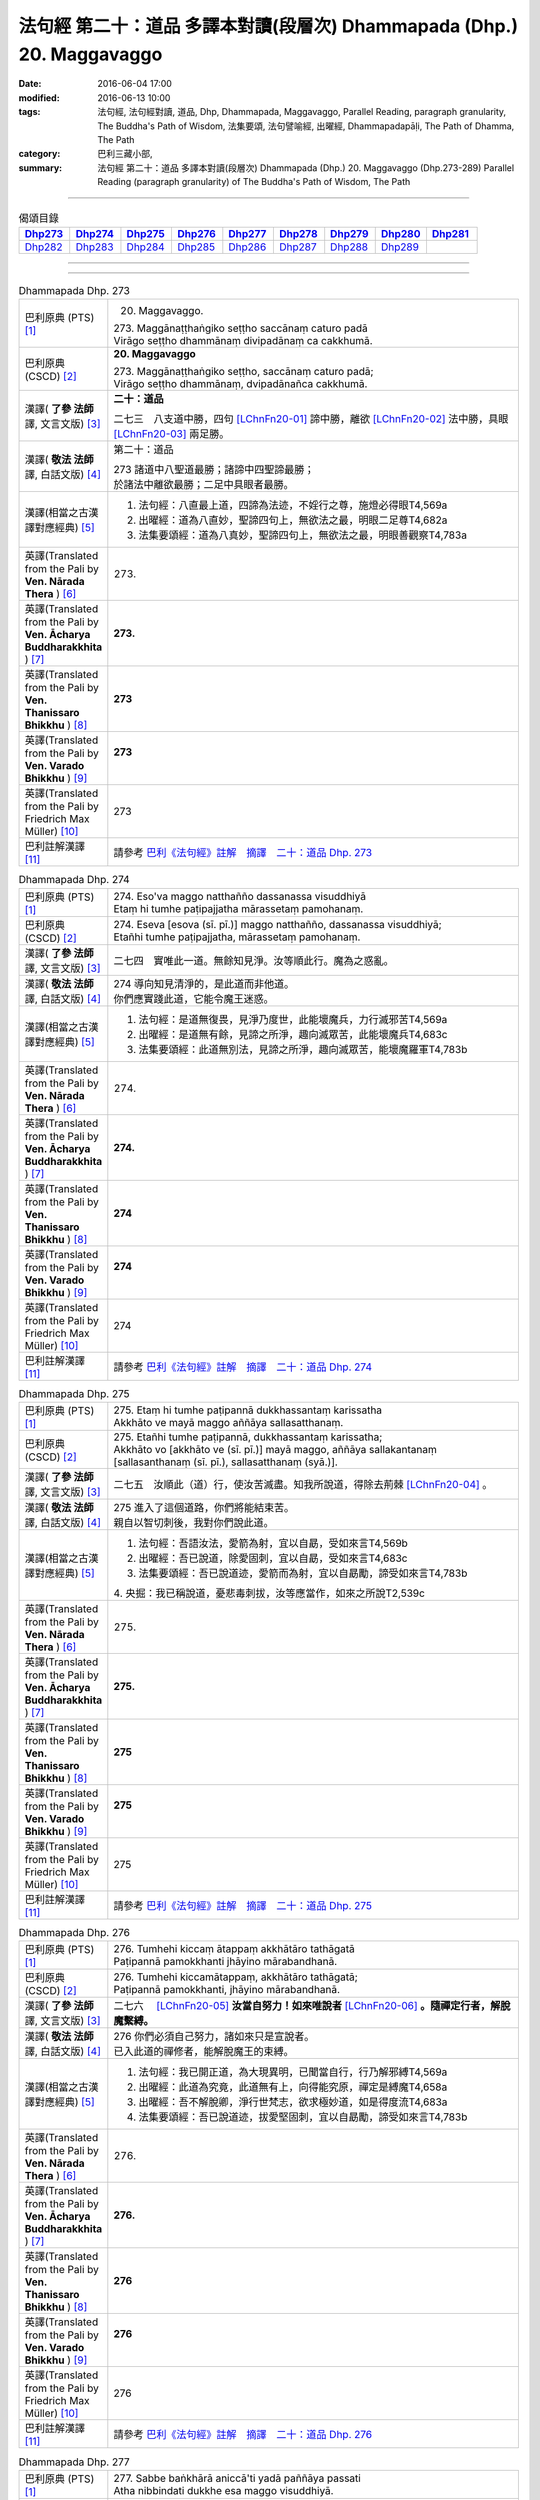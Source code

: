 =======================================================================
法句經 第二十：道品 多譯本對讀(段層次) Dhammapada (Dhp.) 20. Maggavaggo
=======================================================================

:date: 2016-06-04 17:00
:modified: 2016-06-13 10:00
:tags: 法句經, 法句經對讀, 道品, Dhp, Dhammapada, Maggavaggo, 
       Parallel Reading, paragraph granularity, The Buddha's Path of Wisdom,
       法集要頌, 法句譬喻經, 出曜經, Dhammapadapāḷi, The Path of Dhamma, The Path
:category: 巴利三藏小部, 
:summary: 法句經 第二十：道品 多譯本對讀(段層次) Dhammapada (Dhp.) 20. Maggavaggo 
          (Dhp.273-289)
          Parallel Reading (paragraph granularity) of The Buddha's Path of Wisdom, The Path

--------------

.. list-table:: 偈頌目錄
   :widths: 2 2 2 2 2 2 2 2 2
   :header-rows: 1

   * - Dhp273_
     - Dhp274_
     - Dhp275_
     - Dhp276_
     - Dhp277_
     - Dhp278_
     - Dhp279_
     - Dhp280_
     - Dhp281_

   * - Dhp282_
     - Dhp283_
     - Dhp284_
     - Dhp285_
     - Dhp286_
     - Dhp287_
     - Dhp288_
     - Dhp289_
     - 
     
--------------

.. raw:: html 

  本對讀包含下列數個版本，請自行勾選欲對讀之版本
  （感恩 <strong><a href="https://siongui.github.io/zh/pages/siong-ui-te.html">Siong-Ui Te 師兄</a></strong>
  提供程式支援）：
  
  <div id="option-contrast-reading"></div>

--------------

.. _Dhp273:

.. list-table:: Dhammapada Dhp. 273
   :widths: 15 75
   :header-rows: 0
   :class: contrast-reading-table

   * - 巴利原典 (PTS) [1]_
     - 20. Maggavaggo. 
 
       | 273. Maggānaṭṭhaṅgiko seṭṭho saccānaṃ caturo padā
       | Virāgo seṭṭho dhammānaṃ divipadānaṃ ca cakkhumā.

   * - 巴利原典 (CSCD) [2]_
     - **20. Maggavaggo**

       | 273. Maggānaṭṭhaṅgiko  seṭṭho, saccānaṃ caturo padā;
       | Virāgo seṭṭho dhammānaṃ, dvipadānañca cakkhumā.

   * - 漢譯( **了參 法師** 譯, 文言文版) [3]_
     - **二十：道品**

       二七三　八支道中勝，四句 [LChnFn20-01]_ 諦中勝，離欲 [LChnFn20-02]_ 法中勝，具眼 [LChnFn20-03]_ 兩足勝。

   * - 漢譯( **敬法 法師** 譯, 白話文版) [4]_
     - 第二十：道品

       | 273 諸道中八聖道最勝；諸諦中四聖諦最勝；
       | 於諸法中離欲最勝；二足中具眼者最勝。

   * - 漢譯(相當之古漢譯對應經典) [5]_
     - 1. 法句經：八直最上道，四諦為法迹，不婬行之尊，施燈必得眼T4,569a
       2. 出曜經：道為八直妙，聖諦四句上，無欲法之最，明眼二足尊T4,682a
       3. 法集要頌經：道為八真妙，聖諦四句上，無欲法之最，明眼善觀察T4,783a

   * - 英譯(Translated from the Pali by **Ven. Nārada Thera** ) [6]_
     - 273. 

   * - 英譯(Translated from the Pali by **Ven. Ācharya Buddharakkhita** ) [7]_
     - **273.** 

   * - 英譯(Translated from the Pali by **Ven. Thanissaro Bhikkhu** ) [8]_
     - | **273** 

   * - 英譯(Translated from the Pali by **Ven. Varado Bhikkhu** ) [9]_
     - | **273** 
       | 
     
   * - 英譯(Translated from the Pali by Friedrich Max Müller) [10]_
     - 273 

   * - 巴利註解漢譯 [11]_
     - 請參考 `巴利《法句經》註解　摘譯　二十：道品 Dhp. 273 <{filename}../dhA/dhA-chap20%zh.rst#Dhp273>`__

.. _Dhp274:

.. list-table:: Dhammapada Dhp. 274
   :widths: 15 75
   :header-rows: 0
   :class: contrast-reading-table

   * - 巴利原典 (PTS) [1]_
     - | 274. Eso'va maggo natthañño dassanassa visuddhiyā
       | Etaṃ hi tumhe paṭipajjatha mārassetaṃ pamohanaṃ.

   * - 巴利原典 (CSCD) [2]_
     - | 274. Eseva [esova (sī. pī.)] maggo natthañño, dassanassa visuddhiyā;
       | Etañhi tumhe paṭipajjatha, mārassetaṃ pamohanaṃ.

   * - 漢譯( **了參 法師** 譯, 文言文版) [3]_
     - 二七四　實唯此一道。無餘知見淨。汝等順此行。魔為之惑亂。

   * - 漢譯( **敬法 法師** 譯, 白話文版) [4]_
     - | 274 導向知見清淨的，是此道而非他道。
       | 你們應實踐此道，它能令魔王迷惑。

   * - 漢譯(相當之古漢譯對應經典) [5]_
     - 1. 法句經：是道無復畏，見淨乃度世，此能壞魔兵，力行滅邪苦T4,569a
       2. 出曜經：是道無有餘，見諦之所淨，趣向滅眾苦，此能壞魔兵T4,683c
       3. 法集要頌經：此道無別法，見諦之所淨，趣向滅眾苦，能壞魔羅軍T4,783b

   * - 英譯(Translated from the Pali by **Ven. Nārada Thera** ) [6]_
     - 274. 

   * - 英譯(Translated from the Pali by **Ven. Ācharya Buddharakkhita** ) [7]_
     - **274.** 

   * - 英譯(Translated from the Pali by **Ven. Thanissaro Bhikkhu** ) [8]_
     - | **274** 

   * - 英譯(Translated from the Pali by **Ven. Varado Bhikkhu** ) [9]_
     - | **274** 
       | 
     
   * - 英譯(Translated from the Pali by Friedrich Max Müller) [10]_
     - 274 

   * - 巴利註解漢譯 [11]_
     - 請參考 `巴利《法句經》註解　摘譯　二十：道品 Dhp. 274 <{filename}../dhA/dhA-chap20%zh.rst#Dhp274>`__

.. _Dhp275:

.. list-table:: Dhammapada Dhp. 275
   :widths: 15 75
   :header-rows: 0
   :class: contrast-reading-table

   * - 巴利原典 (PTS) [1]_
     - | 275. Etaṃ hi tumhe paṭipannā dukkhassantaṃ karissatha
       | Akkhāto ve mayā maggo aññāya sallasatthanaṃ.

   * - 巴利原典 (CSCD) [2]_
     - | 275. Etañhi tumhe paṭipannā, dukkhassantaṃ karissatha;
       | Akkhāto vo [akkhāto ve (sī. pī.)] mayā maggo, aññāya sallakantanaṃ [sallasanthanaṃ (sī. pī.), sallasatthanaṃ (syā.)].

   * - 漢譯( **了參 法師** 譯, 文言文版) [3]_
     - 二七五　汝順此（道）行，使汝苦滅盡。知我所說道，得除去荊棘 [LChnFn20-04]_ 。

   * - 漢譯( **敬法 法師** 譯, 白話文版) [4]_
     - | 275 進入了這個道路，你們將能結束苦。
       | 親自以智切刺後，我對你們說此道。

   * - 漢譯(相當之古漢譯對應經典) [5]_
     - 1. 法句經：吾語汝法，愛箭為射，宜以自勗，受如來言T4,569b
       2. 出曜經：吾已說道，除愛固刺，宜以自勗，受如來言T4,683c
       3. 法集要頌經：吾已說道迹，愛箭而為射，宜以自勗勵，諦受如來言T4,783b

       | 4. 央掘：我已稱說道，憂悲毒刺拔，汝等應當作，如來之所說T2,539c

   * - 英譯(Translated from the Pali by **Ven. Nārada Thera** ) [6]_
     - 275. 

   * - 英譯(Translated from the Pali by **Ven. Ācharya Buddharakkhita** ) [7]_
     - **275.** 

   * - 英譯(Translated from the Pali by **Ven. Thanissaro Bhikkhu** ) [8]_
     - | **275** 

   * - 英譯(Translated from the Pali by **Ven. Varado Bhikkhu** ) [9]_
     - | **275** 
       | 
     
   * - 英譯(Translated from the Pali by Friedrich Max Müller) [10]_
     - 275 

   * - 巴利註解漢譯 [11]_
     - 請參考 `巴利《法句經》註解　摘譯　二十：道品 Dhp. 275 <{filename}../dhA/dhA-chap20%zh.rst#Dhp275>`__

.. _Dhp276:

.. list-table:: Dhammapada Dhp. 276
   :widths: 15 75
   :header-rows: 0
   :class: contrast-reading-table

   * - 巴利原典 (PTS) [1]_
     - | 276. Tumhehi kiccaṃ ātappaṃ akkhātāro tathāgatā
       | Paṭipannā pamokkhanti jhāyino mārabandhanā.

   * - 巴利原典 (CSCD) [2]_
     - | 276. Tumhehi kiccamātappaṃ, akkhātāro tathāgatā;
       | Paṭipannā pamokkhanti, jhāyino mārabandhanā.

   * - 漢譯( **了參 法師** 譯, 文言文版) [3]_
     - 二七六　 [LChnFn20-05]_ **汝當自努力！如來唯說者** [LChnFn20-06]_ **。隨禪定行者，解脫魔繫縛。**

   * - 漢譯( **敬法 法師** 譯, 白話文版) [4]_
     - | 276 你們必須自己努力，諸如來只是宣說者。
       | 已入此道的禪修者，能解脫魔王的束縛。

   * - 漢譯(相當之古漢譯對應經典) [5]_
     - 1. 法句經：我已開正道，為大現異明，已聞當自行，行乃解邪縛T4,569a
       2. 出曜經：此道為究竟，此道無有上，向得能究原，禪定是縛魔T4,658a
       3. 出曜經：吾不解脫卿，淨行世梵志，欲求極妙道，如是得度流T4,683a
       4. 法集要頌經：吾已說道迹，拔愛堅固刺，宜以自勗勵，諦受如來言T4,783b

   * - 英譯(Translated from the Pali by **Ven. Nārada Thera** ) [6]_
     - 276. 

   * - 英譯(Translated from the Pali by **Ven. Ācharya Buddharakkhita** ) [7]_
     - **276.** 

   * - 英譯(Translated from the Pali by **Ven. Thanissaro Bhikkhu** ) [8]_
     - | **276** 

   * - 英譯(Translated from the Pali by **Ven. Varado Bhikkhu** ) [9]_
     - | **276** 
       | 
     
   * - 英譯(Translated from the Pali by Friedrich Max Müller) [10]_
     - 276 

   * - 巴利註解漢譯 [11]_
     - 請參考 `巴利《法句經》註解　摘譯　二十：道品 Dhp. 276 <{filename}../dhA/dhA-chap20%zh.rst#Dhp276>`__

.. _Dhp277:

.. list-table:: Dhammapada Dhp. 277
   :widths: 15 75
   :header-rows: 0
   :class: contrast-reading-table

   * - 巴利原典 (PTS) [1]_
     - | 277. Sabbe baṅkhārā aniccā'ti yadā paññāya passati
       | Atha nibbindati dukkhe esa maggo visuddhiyā.

   * - 巴利原典 (CSCD) [2]_
     - | 277. ‘‘Sabbe  saṅkhārā aniccā’’ti, yadā paññāya passati;
       | Atha  nibbindati dukkhe, esa maggo visuddhiyā.

   * - 漢譯( **了參 法師** 譯, 文言文版) [3]_
     - 二七七  『一切行 [LChnFn20-07]_ 無常』，以慧觀照時，得厭離於苦，此乃清淨道。

   * - 漢譯( **敬法 法師** 譯, 白話文版) [4]_
     - | 277 諸行是無常，以慧 [CFFn20-01]_ 照見時，
       | 就會厭離苦。這是清淨道。

   * - 漢譯(相當之古漢譯對應經典) [5]_
     - 1. 法句經：生死非常苦，能觀見為慧，欲離一切苦，行道一切除T4,569a
       2. 出曜經：一切行無常，如慧所觀見，若能覺此苦，行道淨其迹T4,682b
       3. 法集要頌經：一切行無常，如慧所觀察，若能覺此苦，行道淨其迹T4,783a

   * - 英譯(Translated from the Pali by **Ven. Nārada Thera** ) [6]_
     - 277. 

   * - 英譯(Translated from the Pali by **Ven. Ācharya Buddharakkhita** ) [7]_
     - **277.** 

   * - 英譯(Translated from the Pali by **Ven. Thanissaro Bhikkhu** ) [8]_
     - | **277** 

   * - 英譯(Translated from the Pali by **Ven. Varado Bhikkhu** ) [9]_
     - | **277** 
       | 
     
   * - 英譯(Translated from the Pali by Friedrich Max Müller) [10]_
     - 277 

   * - 巴利註解漢譯 [11]_
     - 請參考 `巴利《法句經》註解　摘譯　二十：道品 Dhp. 277 <{filename}../dhA/dhA-chap20%zh.rst#Dhp277>`__

.. _Dhp278:

.. list-table:: Dhammapada Dhp. 278
   :widths: 15 75
   :header-rows: 0
   :class: contrast-reading-table

   * - 巴利原典 (PTS) [1]_
     - | 278. Sabbe baṅkhārā dukkhā'ti yadā paññāya passati
       | Atha nibbindati dukkhe esa maggo visuddhiyā.

   * - 巴利原典 (CSCD) [2]_
     - | 278. ‘‘Sabbe saṅkhārā dukkhā’’ti, yadā paññāya passati;
       | Atha nibbindati dukkhe, esa maggo visuddhiyā.

   * - 漢譯( **了參 法師** 譯, 文言文版) [3]_
     - 二七八　『一切行是苦』，以慧觀照時，得厭離於苦，此乃清淨道。

   * - 漢譯( **敬法 法師** 譯, 白話文版) [4]_
     - | 278 諸行皆是苦，以慧照見時，
       | 就會厭離苦。這是清淨道。

   * - 漢譯(相當之古漢譯對應經典) [5]_
     - 1. 法句經：知眾行苦，是為慧見，罷厭世苦，從是道除T4,569b
       2. 出曜經：一切眾行苦，如慧之所見，若能覺此苦，行道淨其迹T4,682b
       3. 法集要頌經：一切諸行苦，如慧之所見，若能覺此苦，行道淨其迹T4,783a

   * - 英譯(Translated from the Pali by **Ven. Nārada Thera** ) [6]_
     - 278. 

   * - 英譯(Translated from the Pali by **Ven. Ācharya Buddharakkhita** ) [7]_
     - **278.** 

   * - 英譯(Translated from the Pali by **Ven. Thanissaro Bhikkhu** ) [8]_
     - | **278** 

   * - 英譯(Translated from the Pali by **Ven. Varado Bhikkhu** ) [9]_
     - | **278** 
       | 
     
   * - 英譯(Translated from the Pali by Friedrich Max Müller) [10]_
     - 278 

   * - 巴利註解漢譯 [11]_
     - 請參考 `巴利《法句經》註解　摘譯　二十：道品 Dhp. 278 <{filename}../dhA/dhA-chap20%zh.rst#Dhp278>`__

.. _Dhp279:

.. list-table:: Dhammapada Dhp. 279
   :widths: 15 75
   :header-rows: 0
   :class: contrast-reading-table

   * - 巴利原典 (PTS) [1]_
     - | 279. Sabbe dhammā anattā'ti yadā paññāya passati
       | Atha nibbindati dukkhe esa maggo visuddhiyā.

   * - 巴利原典 (CSCD) [2]_
     - | 279. ‘‘Sabbe dhammā anattā’’ti, yadā paññāya passati;
       | Atha nibbindati dukkhe, esa maggo visuddhiyā.

   * - 漢譯( **了參 法師** 譯, 文言文版) [3]_
     - 二七九　『一切法無我』，以慧觀照時，得厭離於苦，此乃清淨道。

   * - 漢譯( **敬法 法師** 譯, 白話文版) [4]_
     - | 279 諸法皆無我，以慧照見時，
       | 就會厭離苦。這是清淨道。

   * - 漢譯(相當之古漢譯對應經典) [5]_
     - 1. 法句經：眾行非身，是為慧見，罷厭世苦，從是道除T4,569b
       2. 出曜經：一切行無我，如慧之所見，若能覺此苦，行道淨其迹T4,682b
       3. 法集要頌經：一切法無我，如慧之所見，若能覺此苦，行道淨其迹T4,783b

       | 4. 大婆沙：若時以慧觀，一切法非我，爾時能厭苦，是道得清淨T27,44c
       | 5. 舊婆沙：若能以智觀，一切行無我，能生厭苦心，是道得清淨T28,33b

   * - 英譯(Translated from the Pali by **Ven. Nārada Thera** ) [6]_
     - 279. 

   * - 英譯(Translated from the Pali by **Ven. Ācharya Buddharakkhita** ) [7]_
     - **279.** 

   * - 英譯(Translated from the Pali by **Ven. Thanissaro Bhikkhu** ) [8]_
     - | **279** 

   * - 英譯(Translated from the Pali by **Ven. Varado Bhikkhu** ) [9]_
     - | **279** 
       | 
     
   * - 英譯(Translated from the Pali by Friedrich Max Müller) [10]_
     - 279 

   * - 巴利註解漢譯 [11]_
     - 請參考 `巴利《法句經》註解　摘譯　二十：道品 Dhp. 279 <{filename}../dhA/dhA-chap20%zh.rst#Dhp279>`__

.. _Dhp280:

.. list-table:: Dhammapada Dhp. 280
   :widths: 15 75
   :header-rows: 0
   :class: contrast-reading-table

   * - 巴利原典 (PTS) [1]_
     - | 280. Uṭṭhānakālamhi anuṭṭhahāno
       | Yuvā balī ālasiyaṃ upeto
       | Saṃsannasaṅkappamano kusīto
       | Paññāya maggaṃ alaso na vindati.

   * - 巴利原典 (CSCD) [2]_
     - | 280. Uṭṭhānakālamhi anuṭṭhahāno, yuvā balī ālasiyaṃ upeto;
       | Saṃsannasaṅkappamano [asampannasaṅkappamano (ka.)] kusīto, paññāya maggaṃ alaso na vindati.

   * - 漢譯( **了參 法師** 譯, 文言文版) [3]_
     - 二八０　當努力時不努力，年雖少壯陷怠惰，意志消沈又懶弱，怠者不以智得道。

   * - 漢譯( **敬法 法師** 譯, 白話文版) [4]_
     - | 280 懶人當勤時不努力，雖年輕力壯卻怠惰，
       | 意志薄弱及心散亂，無法以慧體證道智。

   * - 漢譯(相當之古漢譯對應經典) [5]_
     - 1. 法句經：起時當即起，莫如愚覆淵，與墮與瞻聚，計罷不進道T4,569a
       2. 出曜經：應起而不起，恃力不精懃，自陷人形卑，懈怠不解慧T4,761b
       3. 法集要頌經：應修而不修，恃力不精勤，自陷人形卑，懈怠不解慧T4,795c

   * - 英譯(Translated from the Pali by **Ven. Nārada Thera** ) [6]_
     - 280. 

   * - 英譯(Translated from the Pali by **Ven. Ācharya Buddharakkhita** ) [7]_
     - **280.** 

   * - 英譯(Translated from the Pali by **Ven. Thanissaro Bhikkhu** ) [8]_
     - | **280** 

   * - 英譯(Translated from the Pali by **Ven. Varado Bhikkhu** ) [9]_
     - | **280** 
       | 
     
   * - 英譯(Translated from the Pali by Friedrich Max Müller) [10]_
     - 280 

   * - 巴利註解漢譯 [11]_
     - 請參考 `巴利《法句經》註解　摘譯　二十：道品 Dhp. 280 <{filename}../dhA/dhA-chap20%zh.rst#Dhp280>`__

.. _Dhp281:

.. list-table:: Dhammapada Dhp. 281
   :widths: 15 75
   :header-rows: 0
   :class: contrast-reading-table

   * - 巴利原典 (PTS) [1]_
     - | 281. Vācānurakkhī manasā susaṃvuto
       | Kāyena ca akusalaṃ na kayirā
       | Ete tayo kammapathe visodhaye
       | Ārādhaye maggaṃ isippaveditaṃ.

   * - 巴利原典 (CSCD) [2]_
     - | 281. Vācānurakkhī  manasā susaṃvuto, kāyena ca nākusalaṃ kayirā [akusalaṃ na kayirā (sī. syā. kaṃ. pī.)];
       | Ete tayo kammapathe visodhaye, ārādhaye maggamisippaveditaṃ.

   * - 漢譯( **了參 法師** 譯, 文言文版) [3]_
     - 二八一　慎語而制意，不以身作惡。淨此三業道，得聖所示道。

   * - 漢譯( **敬法 法師** 譯, 白話文版) [4]_
     - | 281 守護言語抑制心，亦不以身造不善；
       | 應清淨此三業道，贏獲賢者開顯道。

   * - 漢譯(相當之古漢譯對應經典) [5]_
     - 1. 法句經：慎言守意念，身不善不行，如是三行除，佛說是得道T4,569b
       2. 出曜經：護口意清淨，身終不為惡，能淨此三者，便逮神仙道T4,662c
       3. 法集要頌經：護口意清淨，身終不為惡，能淨此三業，是道大仙說T4,781a

       | 4. 增一：護口意清淨，身不為惡行，淨此三行跡，至仙無為處T2,604c
       | 5. 五分戒：比丘守口意，身不犯眾惡，是三業道淨，得聖所得道T22,200a,206b
       | 6. 五分尼戒：比丘守口意，身不犯眾惡，是三業道淨，得聖所得道T22,214a
       | 7. 僧衹戒：比丘守口意，身不犯諸惡，是三業道淨，得聖所得道T22,555c
       | 8. 僧衹尼戒：比丘守口意，身不犯眾惡，是三業道淨，得聖所得道T22,565a
       | 9. 四分戒：善護於口言，自淨其志意，身莫作諸惡，此三業道淨，能得如是行，是大仙人道T22,1022c,1030b
       | 10. 四分尼戒：善護於口言，自淨其志意，身莫作諸惡，此三業道淨，能得如是行，是大仙人道T22,1040c
       | 11. 十誦戒：比丘守口意，身不犯眾惡，是三業道淨，得聖所得道T23,478c
       | 12. 十誦尼戒：比丘守口意，身不犯眾惡，是三業道淨，得聖所得道T23,488b
       | 13. 有部律：善護於口言，亦善護於意，身莫作諸惡，常淨三種業，是則能隨順，大仙所行道T23,628a,904c
       | 14. 有部尼律：善護於口言，亦善護於意，身不作諸惡，常淨三種業，是則能隨順，大仙所行道T23,1020a
       | 15. 有部戒：善護於口言，亦善護於意，身不作諸惡，常淨三種業，是則能隨順，大仙所行道T24,507c
       | 16. 有部尼戒：善護於口言，亦善護於意，身不作諸惡，常淨三種業，是則能隨順，大仙所行道T24,517b
       | 17. 有部律攝：善護於口言，亦善護於意，身不作諸惡，常淨三種業，是則能隨順，大仙所行道T24,616b
       | 18. 解脫戒：善護於口業，自淨其心意，身莫作眾惡，此三業清淨T24,659c

   * - 英譯(Translated from the Pali by **Ven. Nārada Thera** ) [6]_
     - 281. 

   * - 英譯(Translated from the Pali by **Ven. Ācharya Buddharakkhita** ) [7]_
     - **281.** 

   * - 英譯(Translated from the Pali by **Ven. Thanissaro Bhikkhu** ) [8]_
     - | **281** 

   * - 英譯(Translated from the Pali by **Ven. Varado Bhikkhu** ) [9]_
     - | **281** 
       | 
     
   * - 英譯(Translated from the Pali by Friedrich Max Müller) [10]_
     - 281 

   * - 巴利註解漢譯 [11]_
     - 請參考 `巴利《法句經》註解　摘譯　二十：道品 Dhp. 281 <{filename}../dhA/dhA-chap20%zh.rst#Dhp281>`__

.. _Dhp282:

.. list-table:: Dhammapada Dhp. 282
   :widths: 15 75
   :header-rows: 0
   :class: contrast-reading-table

   * - 巴利原典 (PTS) [1]_
     - | 282. Yogā ve jāti bhūri ayogā bhūrisaṅkhayo
       | Etaṃ dvedhā pathaṃ ñatvā bhavāya vibhavāya ca
       | Tathattānaṃ niveseyya yathā bhūri pavaḍḍhati.

   * - 巴利原典 (CSCD) [2]_
     - | 282. Yogā ve jāyatī [jāyate (katthaci)] bhūri, ayogā bhūrisaṅkhayo;
       | Etaṃ dvedhāpathaṃ ñatvā, bhavāya vibhavāya ca;
       | Tathāttānaṃ niveseyya, yathā bhūri pavaḍḍhati.

   * - 漢譯( **了參 法師** 譯, 文言文版) [3]_
     - 二八二　由瑜伽 [LChnFn20-08]_ 生智，無瑜伽慧滅。了知此二道，及其得與失，當自努力行，增長於智慧。

   * - 漢譯( **敬法 法師** 譯, 白話文版) [4]_
     - | 282 智慧生於禪修中，無禪修智慧退失；
       | 知曉了這兩種道：導向提昇與退失，
       | 應當自己就實踐，以便智慧得增長。

   * - 漢譯(相當之古漢譯對應經典) [5]_
     - 1. 法句經：念應念則正，念不應則邪，慧而不起邪，思正道乃成T4,569b

   * - 英譯(Translated from the Pali by **Ven. Nārada Thera** ) [6]_
     - 282. 

   * - 英譯(Translated from the Pali by **Ven. Ācharya Buddharakkhita** ) [7]_
     - **282.** 

   * - 英譯(Translated from the Pali by **Ven. Thanissaro Bhikkhu** ) [8]_
     - | **282** 

   * - 英譯(Translated from the Pali by **Ven. Varado Bhikkhu** ) [9]_
     - | **282** 
       | 
     
   * - 英譯(Translated from the Pali by Friedrich Max Müller) [10]_
     - 282 

   * - 巴利註解漢譯 [11]_
     - 請參考 `巴利《法句經》註解　摘譯　二十：道品 Dhp. 282 <{filename}../dhA/dhA-chap20%zh.rst#Dhp282>`__

.. _Dhp283:

.. list-table:: Dhammapada Dhp. 283
   :widths: 15 75
   :header-rows: 0
   :class: contrast-reading-table

   * - 巴利原典 (PTS) [1]_
     - | 283. Vanaṃ chindatha mā rukkhaṃ vanato jāyatī bhayaṃ
       | Chetvā vanañca vanathañca nibbanā hotha bhikkhavo.

   * - 巴利原典 (CSCD) [2]_
     - | 283. Vanaṃ  chindatha mā rukkhaṃ, vanato jāyate bhayaṃ;
       | Chetvā vanañca vanathañca, nibbanā hotha bhikkhavo.

   * - 漢譯( **了參 法師** 譯, 文言文版) [3]_
     - 二八三　應伐欲稠林，勿伐於樹木。從欲林生怖，當脫欲稠林。

   * - 漢譯( **敬法 法師** 譯, 白話文版) [4]_
     - | 283 砍掉欲林而非真樹；怖畏是從欲林生起。
       | 砍掉了欲林與欲叢，比丘們成為無欲林。

   * - 漢譯(相當之古漢譯對應經典) [5]_
     - 1. 法句經：斷樹無伐本，根在猶復生，除根乃無樹，比丘得泥洹T4,569b
       2. 法句經：伐樹忽休，樹生諸惡，斷樹盡株，比丘滅度T4,571b
       3. 出曜經：斷林勿斷樹，林中多生懼，斷林滅林名，無林謂比丘T4,708c
       4. 法集要頌經：截林勿截樹，因林生怖畏，截林而滅已，苾芻得圓寂T4,783b

   * - 英譯(Translated from the Pali by **Ven. Nārada Thera** ) [6]_
     - 283. 

   * - 英譯(Translated from the Pali by **Ven. Ācharya Buddharakkhita** ) [7]_
     - **283.** 

   * - 英譯(Translated from the Pali by **Ven. Thanissaro Bhikkhu** ) [8]_
     - | **283** 

   * - 英譯(Translated from the Pali by **Ven. Varado Bhikkhu** ) [9]_
     - | **283** 
       | 
     
   * - 英譯(Translated from the Pali by Friedrich Max Müller) [10]_
     - 283 

   * - 巴利註解漢譯 [11]_
     - 請參考 `巴利《法句經》註解　摘譯　二十：道品 Dhp. 283 <{filename}../dhA/dhA-chap20%zh.rst#Dhp283>`__

.. _Dhp284:

.. list-table:: Dhammapada Dhp. 284
   :widths: 15 75
   :header-rows: 0
   :class: contrast-reading-table

   * - 巴利原典 (PTS) [1]_
     - | 284. Yāvaṃ vanatho na chijjati anumatto'pi narassa nārisu
       | Paṭibaddhamano'va tāva so vaccho khīrapako'va mātari.

   * - 巴利原典 (CSCD) [2]_
     - | 284. .
       | Yāva hi vanatho na chijjati, aṇumattopi narassa nārisu;
       | Paṭibaddhamanova [paṭibandhamanova (ka.)] tāva so, vaccho khīrapakova [khīrapānova (pī.)] mātari.

   * - 漢譯( **了參 法師** 譯, 文言文版) [3]_
     - 二八四　男女欲絲絲，未斷心猶繫；如飲乳犢子，不離於母牛。

   * - 漢譯( **敬法 法師** 譯, 白話文版) [4]_
     - | 284 只要男對女的情欲，還有些少沒有斷除，
       | 其心還是受到束縛，如飲奶小牛不離母。

   * - 漢譯(相當之古漢譯對應經典) [5]_
     - 1. 法句經：不能斷樹，親戚相戀，貪意自縛，如犢慕乳T4,569b
       2. 法句經：夫不伐樹，少多餘親，心繫於此，如犢求母T4,571b
       3. 出曜經：斷林勿斷樹，林中多生懼，未斷林頃，增人縛著。斷林勿斷樹，林中多生懼，心縛無解，如犢戀母T4,708c
       4. 法集要頌經：截林不斷根，因林生怖畏，未斷分毫間，令意生纏縛。截林勿斷根，因林生怖畏，心纏最難離，如犢戀愛母T4,786a

   * - 英譯(Translated from the Pali by **Ven. Nārada Thera** ) [6]_
     - 284. 

   * - 英譯(Translated from the Pali by **Ven. Ācharya Buddharakkhita** ) [7]_
     - **284.** 

   * - 英譯(Translated from the Pali by **Ven. Thanissaro Bhikkhu** ) [8]_
     - | **284** 

   * - 英譯(Translated from the Pali by **Ven. Varado Bhikkhu** ) [9]_
     - | **284** 
       | 
     
   * - 英譯(Translated from the Pali by Friedrich Max Müller) [10]_
     - 284 

   * - 巴利註解漢譯 [11]_
     - 請參考 `巴利《法句經》註解　摘譯　二十：道品 Dhp. 284 <{filename}../dhA/dhA-chap20%zh.rst#Dhp284>`__

.. _Dhp285:

.. list-table:: Dhammapada Dhp. 285
   :widths: 15 75
   :header-rows: 0
   :class: contrast-reading-table

   * - 巴利原典 (PTS) [1]_
     - | 285. Ucchinda sinehamattano kumudaṃ sāradikaṃ'va pāṇinā
       | Santimaggameva brūhaya nibbāṇaṃ sugatena desitaṃ.

   * - 巴利原典 (CSCD) [2]_
     - | 285. Ucchinda  sinehamattano kumudaṃ sāradikaṃva [pāṇinā];
       | Santimaggameva brūhaya, nibbānaṃ sugatena desitaṃ.

   * - 漢譯( **了參 法師** 譯, 文言文版) [3]_
     - 二八五　自己斷除愛情，如以手折秋蓮。勤修寂靜之道。善逝 [LChnFn20-09]_ 所說涅槃。

   * - 漢譯( **敬法 法師** 譯, 白話文版) [4]_
     - | 285 且斷除自己的貪，如以手拔掉秋蓮。
       | 善逝已說示涅槃，且培育寂靜之道。

   * - 漢譯(相當之古漢譯對應經典) [5]_
     - 1. 法句經：能斷意本，生死無彊，是為近道，疾得泥洹T4,569b
       2. 出曜經：當自斷戀，如秋池華，息跡受教，佛說泥洹T4,709a
       3. 法集要頌經：當自斷愛戀，猶如枯蓮池，息跡受正教，佛說圓寂樂T4,786a

   * - 英譯(Translated from the Pali by **Ven. Nārada Thera** ) [6]_
     - 285. 

   * - 英譯(Translated from the Pali by **Ven. Ācharya Buddharakkhita** ) [7]_
     - **285.** 

   * - 英譯(Translated from the Pali by **Ven. Thanissaro Bhikkhu** ) [8]_
     - | **285** 

   * - 英譯(Translated from the Pali by **Ven. Varado Bhikkhu** ) [9]_
     - | **285** 
       | 
     
   * - 英譯(Translated from the Pali by Friedrich Max Müller) [10]_
     - 285 

   * - 巴利註解漢譯 [11]_
     - 請參考 `巴利《法句經》註解　摘譯　二十：道品 Dhp. 285 <{filename}../dhA/dhA-chap20%zh.rst#Dhp285>`__

.. _Dhp286:

.. list-table:: Dhammapada Dhp. 286
   :widths: 15 75
   :header-rows: 0
   :class: contrast-reading-table

   * - 巴利原典 (PTS) [1]_
     - | 286. Idha vassaṃ vasissāmi idha hemanta gimbhisu
       | Iti bālo vicinteti antarāyaṃ na bujjhati. 

   * - 巴利原典 (CSCD) [2]_
     - | 286. .
       | Idha vassaṃ vasissāmi, idha hemantagimhisu;
       | Iti bālo vicinteti, antarāyaṃ na bujjhati.

   * - 漢譯( **了參 法師** 譯, 文言文版) [3]_
     - 二八六　『雨季我住此，冬夏亦住此』，此為愚夫想，而不覺危險 [LChnFn20-10]_ 。

   * - 漢譯( **敬法 法師** 譯, 白話文版) [4]_
     - | 286 雨季我將住於此，冬季夏季也在此：
       | 愚人就是這樣想，卻不覺察有危險（即將死亡）。

   * - 漢譯(相當之古漢譯對應經典) [5]_
     - 1. 法句經：暑當止此，寒當止此，愚多務慮，莫知來變T4,563b
       2. 出曜經：暑當止此，寒雪止此，愚多豫慮，莫知來變T4,623c
       3. 法集要頌經：今歲雖云在，冬夏不久停，凡夫貪世樂，中間不驚怖T4,777c

   * - 英譯(Translated from the Pali by **Ven. Nārada Thera** ) [6]_
     - 286. 

   * - 英譯(Translated from the Pali by **Ven. Ācharya Buddharakkhita** ) [7]_
     - **286.** 

   * - 英譯(Translated from the Pali by **Ven. Thanissaro Bhikkhu** ) [8]_
     - | **286** 

   * - 英譯(Translated from the Pali by **Ven. Varado Bhikkhu** ) [9]_
     - | **286** 
       | 
     
   * - 英譯(Translated from the Pali by Friedrich Max Müller) [10]_
     - 286 

   * - 巴利註解漢譯 [11]_
     - 請參考 `巴利《法句經》註解　摘譯　二十：道品 Dhp. 286 <{filename}../dhA/dhA-chap20%zh.rst#Dhp286>`__

.. _Dhp287:

.. list-table:: Dhammapada Dhp. 287
   :widths: 15 75
   :header-rows: 0
   :class: contrast-reading-table

   * - 巴利原典 (PTS) [1]_
     - | 287. Taṃ puttapasusammattaṃ byāsattamanasaṃ naraṃ
       | Suttaṃ gāmaṃ mahogho'va maccu ādāya gacchati.

   * - 巴利原典 (CSCD) [2]_
     - | 287. Taṃ puttapasusammattaṃ, byāsattamanasaṃ naraṃ;
       | Suttaṃ gāmaṃ mahoghova, maccu ādāya gacchati.

   * - 漢譯( **了參 法師** 譯, 文言文版) [3]_
     - 二八七　溺愛子與畜，其人心惑著，死神捉將去，如瀑流睡村。

   * - 漢譯( **敬法 法師** 譯, 白話文版) [4]_
     - | 287 寵愛孩子與家畜，其心執著於欲樂。
       | 死亡把他帶了走，如洪水沖走睡村。

   * - 漢譯(相當之古漢譯對應經典) [5]_
     - 1. 法句經：人營妻子，不觀病法，死命卒至，如水湍驟T4,569b
       2. 法句譬喻經：人營妻子，不觀病法，死命卒至，如水湍驟T4,598a
       3. 出曜經：生子歡豫，愛染不離，醉遇暴河，溺沒形命T4,624a

   * - 英譯(Translated from the Pali by **Ven. Nārada Thera** ) [6]_
     - 287. 

   * - 英譯(Translated from the Pali by **Ven. Ācharya Buddharakkhita** ) [7]_
     - **287.** 

   * - 英譯(Translated from the Pali by **Ven. Thanissaro Bhikkhu** ) [8]_
     - | **287** 

   * - 英譯(Translated from the Pali by **Ven. Varado Bhikkhu** ) [9]_
     - | **287** 
       | 
     
   * - 英譯(Translated from the Pali by Friedrich Max Müller) [10]_
     - 287 

   * - 巴利註解漢譯 [11]_
     - 請參考 `巴利《法句經》註解　摘譯　二十：道品 Dhp. 287 <{filename}../dhA/dhA-chap20%zh.rst#Dhp287>`__

.. _Dhp288:

.. list-table:: Dhammapada Dhp. 288
   :widths: 15 75
   :header-rows: 0
   :class: contrast-reading-table

   * - 巴利原典 (PTS) [1]_
     - | 288. Na santi puttā tāṇāya na pitā napi bandhavā
       | Antakenādhipannassa natthi ñātisu tāṇatā.

   * - 巴利原典 (CSCD) [2]_
     - | 288. Na  santi puttā tāṇāya, na pitā nāpi bandhavā;
       | Antakenādhipannassa, natthi ñātīsu tāṇatā.

   * - 漢譯( **了參 法師** 譯, 文言文版) [3]_
     - 二八八　父子與親戚，莫能為救護。彼為死所制，非親族能救。

   * - 漢譯( **敬法 法師** 譯, 白話文版) [4]_
     - | 288  沒有兒子能給予保護，父親與親戚們也不能，
       | 對於被終結者制伏者，於親族中找不到保護。

   * - 漢譯(相當之古漢譯對應經典) [5]_
     - 1. 法句經：非有子恃，亦非父兄，為死所迫，無親可怙T4,559b
       2. 法句經：父子不救，餘親何望，命盡怙親，如盲守燈T4,569b
       3. 法句譬喻經：非有子恃，亦非父兄，為死所迫，無親可怙T4,576c
       4. 法句譬喻經：父子不救，餘親何望，命盡怙親，如盲守燈T4,598a
       5. 出曜經：非有子恃，亦非父兄，為死所迫，無親可怙T4,617b,625a
       6. 法集要頌經：父母與兄弟，妻子并眷屬，無常來牽引，無能救濟者T4,777c

   * - 英譯(Translated from the Pali by **Ven. Nārada Thera** ) [6]_
     - 288. 

   * - 英譯(Translated from the Pali by **Ven. Ācharya Buddharakkhita** ) [7]_
     - **288.** 

   * - 英譯(Translated from the Pali by **Ven. Thanissaro Bhikkhu** ) [8]_
     - | **288** 

   * - 英譯(Translated from the Pali by **Ven. Varado Bhikkhu** ) [9]_
     - | **288** 
       | 
     
   * - 英譯(Translated from the Pali by Friedrich Max Müller) [10]_
     - 288 

   * - 巴利註解漢譯 [11]_
     - 請參考 `巴利《法句經》註解　摘譯　二十：道品 Dhp. 288 <{filename}../dhA/dhA-chap20%zh.rst#Dhp288>`__

.. _Dhp289:

.. list-table:: Dhammapada Dhp. 289
   :widths: 15 75
   :header-rows: 0
   :class: contrast-reading-table

   * - 巴利原典 (PTS) [1]_
     - | 289. Etamatthavasaṃ ñatvā paṇḍito sīlasaṃvuto
       | Nibbāṇagamanaṃ maggaṃ khippameva visodhaye 
       |  

       Maggavaggo vīsatimo. 


   * - 巴利原典 (CSCD) [2]_
     - | 289. Etamatthavasaṃ ñatvā, paṇḍito sīlasaṃvuto;
       | Nibbānagamanaṃ maggaṃ, khippameva visodhaye.
       | 

       **Maggavaggo vīsatimo niṭṭhito.**

   * - 漢譯( **了參 法師** 譯, 文言文版) [3]_
     - 二八九　了知此義已 [LChnFn20-11]_ ，智者持戒律，通達涅槃路──迅速令清淨。

       **道品第二十竟**

   * - 漢譯( **敬法 法師** 譯, 白話文版) [4]_
     - | 289 明白此事的力量，持守戒律的智者
       | 應當迅速清理好 導向涅槃的道路。
       | 

       **道品第二十完畢**

   * - 漢譯(相當之古漢譯對應經典) [5]_
     - 1. 法句經：慧解是意，可修經戒，勤行度世，一切除苦T4,569b
       2. 法句譬喻經：慧解是意，可修經戒，仂行度世，一切除苦T4,598a
       3. 出曜經：智者學牢固，於諸禁戒律，直趣泥洹路，速得至滅度T4,657b

   * - 英譯(Translated from the Pali by **Ven. Nārada Thera** ) [6]_
     - 289. 

   * - 英譯(Translated from the Pali by **Ven. Ācharya Buddharakkhita** ) [7]_
     - **289.** 

   * - 英譯(Translated from the Pali by **Ven. Thanissaro Bhikkhu** ) [8]_
     - | **289** 

   * - 英譯(Translated from the Pali by **Ven. Varado Bhikkhu** ) [9]_
     - | **289** 
       | 
     
   * - 英譯(Translated from the Pali by Friedrich Max Müller) [10]_
     - 289 

   * - 巴利註解漢譯 [11]_
     - 請參考 `巴利《法句經》註解　摘譯　二十：道品 Dhp. 289 <{filename}../dhA/dhA-chap20%zh.rst#Dhp289>`__

--------------

備註：
------

.. [1] 〔註001〕　 `巴利原典 (PTS) Dhammapadapāḷi <Dhp-PTS.html>`__ 乃參考 `Access to Insight <http://www.accesstoinsight.org/>`__ → `Tipitaka <http://www.accesstoinsight.org/tipitaka/index.html>`__ : → `Dhp <http://www.accesstoinsight.org/tipitaka/kn/dhp/index.html>`__ → `{Dhp 1-20} <http://www.accesstoinsight.org/tipitaka/sltp/Dhp_utf8.html#v.1>`__ ( `Dhp <http://www.accesstoinsight.org/tipitaka/sltp/Dhp_utf8.html>`__ ; `Dhp 21-32 <http://www.accesstoinsight.org/tipitaka/sltp/Dhp_utf8.html#v.21>`__ ; `Dhp 33-43 <http://www.accesstoinsight.org/tipitaka/sltp/Dhp_utf8.html#v.33>`__ , etc..）

.. [2] 〔註002〕　 `巴利原典 (CSCD) Dhammapadapāḷi 乃參考 `【國際內觀中心】(Vipassana Meditation <http://www.dhamma.org/>`__ (As Taught By S.N. Goenka in the tradition of Sayagyi U Ba Khin)所發行之《第六次結集》(巴利大藏經) CSCD ( `Chaṭṭha Saṅgāyana <http://www.tipitaka.org/chattha>`__ CD)。網路版原始出處(original)請參考： `The Pāḷi Tipitaka (http://www.tipitaka.org/) <http://www.tipitaka.org/>`__ (請於左邊選單“Tipiṭaka Scripts”中選 `Roman → Web <http://www.tipitaka.org/romn/>`__ → Tipiṭaka (Mūla) → Suttapiṭaka → Khuddakanikāya → Dhammapadapāḷi → `1. Yamakavaggo <http://www.tipitaka.org/romn/cscd/s0502m.mul0.xml>`__ (2. `Appamādavaggo <http://www.tipitaka.org/romn/cscd/s0502m.mul1.xml>`__ , 3. `Cittavaggo <http://www.tipitaka.org/romn/cscd/s0502m.mul2.xml>`__ , etc..)。]

.. [3] 〔註003〕　本譯文請參考： `文言文版 <{filename}../dhp-Ven-L-C/dhp-Ven-L-C%zh.rst>`__ ( **了參 法師** 譯，台北市：圓明出版社，1991。) 另參： 

       一、 Dhammapada 法句經(中英對照) -- English translated by **Ven. Ācharya Buddharakkhita** ; Chinese translated by Yeh chun(葉均); Chinese commented by **Ven. Bhikkhu Metta(明法比丘)** 〔 **Ven. Ācharya Buddharakkhita** ( **佛護 尊者** ) 英譯; **了參 法師(葉均)** 譯; **明法比丘** 註（增加許多濃縮的故事）〕： `PDF <{filename}/extra/pdf/ec-dhp.pdf>`__ 、 `DOC <{filename}/extra/doc/ec-dhp.doc>`__ ； `DOC (Foreign1 字型) <{filename}/extra/doc/ec-dhp-f1.doc>`__ 。

       二、 法句經 Dhammapada (Pāḷi-Chinese 巴漢對照)-- 漢譯： **了參 法師(葉均)** ；　單字注解：廖文燦；　注解： **尊者　明法比丘** ；`PDF <{filename}/extra/pdf/pc-Dhammapada.pdf>`__ 、 `DOC <{filename}/extra/doc/pc-Dhammapada.doc>`__ ； `DOC (Foreign1 字型) <{filename}/extra/doc/pc-Dhammapada-f1.doc>`__

.. [4] 〔註004〕　本譯文請參考： `白話文版 <{filename}../dhp-Ven-C-F/dhp-Ven-C-F%zh.rst>`__ ， **敬法 法師** 譯，第二修訂版 2015，`pdf <{filename}/extra/pdf/Dhp-Ven-c-f-Ver2-PaHan.pdf>`__ ，`原始出處，直接下載 pdf <http://www.tusitainternational.net/pdf/%E6%B3%95%E5%8F%A5%E7%B6%93%E2%80%94%E2%80%94%E5%B7%B4%E6%BC%A2%E5%B0%8D%E7%85%A7%EF%BC%88%E7%AC%AC%E4%BA%8C%E7%89%88%EF%BC%89.pdf>`__ ；　(`初版 <{filename}/extra/pdf/Dhp-Ven-C-F-Ver-1st.pdf>`__ )

.. [5] 〔註005〕　取材自：【部落格-- 荒草不曾鋤】-- `《法句經》 <http://yathasukha.blogspot.tw/2011/07/1.html>`__ （涵蓋了T210《法句經》、T212《出曜經》、 T213《法集要頌經》、巴利《法句經》、巴利《優陀那》、梵文《法句經》，對他種語言的偈頌還附有漢語翻譯。）

          **參考相當之古漢譯對應經典：**

          - | `《法句經》校勘與標點 <http://yifert210.blogspot.tw/>`__ ，2014。
            | 〔大正新脩大藏經第四冊 `No. 210《法句經》 <http://www.cbeta.org/result/T04/T04n0210.htm>`__ ； **尊者 法救** 撰　吳天竺沙門** 維祇難** 等譯： `卷上 <http://www.cbeta.org/result/normal/T04/0210_001.htm>`__ 、 `卷下 <http://www.cbeta.org/result/normal/T04/0210_002.htm>`__ 〕(CBETA)

          - | `《法句譬喻經》校勘與標點 <http://yifert211.blogspot.tw/>`__ ，2014。
            | 大正新脩大藏經 第四冊 `No. 211《法句譬喻經》 <http://www.cbeta.org/result/T04/T04n0211.htm>`__ ；晉世沙門 **法炬** 共 **法立** 譯： `卷第一 <http://www.cbeta.org/result/normal/T04/0211_001.htm>`__ 、 `卷第二 <http://www.cbeta.org/result/normal/T04/0211_002.htm>`__ 、 `卷第三 <http://www.cbeta.org/result/normal/T04/0211_003.htm>`__ 、 `卷第四 <http://www.cbeta.org/result/normal/T04/0211_004.htm>`__ (CBETA)

          - | `《出曜經》校勘與標點 <http://yifertw212.blogspot.com/>`__ ，2014。
            | 〔大正新脩大藏經 第四冊 `No. 212《出曜經》 <http://www.cbeta.org/result/T04/T04n0212.htm>`__ ；姚秦涼州沙門 **竺佛念** 譯： `卷第一 <http://www.cbeta.org/result/normal/T04/0212_001.htm>`__ 、 `卷第二 <http://www.cbeta.org/result/normal/T04/0212_002.htm>`__ 、 `卷第三 <http://www.cbeta.org/result/normal/T04/0212_003.htm>`__ 、..., 、..., 、..., 、 `卷第二十八 <http://www.cbeta.org/result/normal/T04/0212_028.htm>`__ 、 `卷第二十九 <http://www.cbeta.org/result/normal/T04/0212_029.htm>`__ 、 `卷第三十 <http://www.cbeta.org/result/normal/T04/0212_030.htm>`__ 〕(CBETA)

          - | `《法集要頌經》校勘、標點與 Udānavarga 偈頌對照表 <http://yifertw213.blogspot.tw/>`__ ，2014。
            | 〔大正新脩大藏經第四冊 `No. 213《法集要頌經》 <http://www.cbeta.org/result/T04/T04n0213.htm>`__ ： `卷第一 <http://www.cbeta.org/result/normal/T04/0213_001.htm>`__ 、 `卷第二 <http://www.cbeta.org/result/normal/T04/0213_002.htm>`__ 、 `卷第三 <http://www.cbeta.org/result/normal/T04/0213_003.htm>`__ 、 `卷第四 <http://www.cbeta.org/result/normal/T04/0213_004.htm>`__ 〕(CBETA)  ( **尊者 法救** 集，西天中印度惹爛馱囉國密林寺三藏明教大師賜紫沙門臣 **天息災** 奉　詔譯

.. [6] 〔註006〕　此英譯為 **Ven Nārada Thera** 所譯；請參考原始出處(original): `Dhammapada <http://metta.lk/english/Narada/index.htm>`__ -- PâLI TEXT AND TRANSLATION WITH STORIES IN BRIEF AND NOTES BY **Ven Nārada Thera** 

.. [7] 〔註007〕　此英譯為 **Ven. Ācharya Buddharakkhita** 所譯；請參考原始出處(original): The Buddha's Path of Wisdom, translated from the Pali by **Ven. Ācharya Buddharakkhita** : `Preface <http://www.accesstoinsight.org/tipitaka/kn/dhp/dhp.intro.budd.html#preface>`__ with an `introduction <http://www.accesstoinsight.org/tipitaka/kn/dhp/dhp.intro.budd.html#intro>`__ by **Ven. Bhikkhu Bodhi** ; `I. Yamakavagga: The Pairs (vv. 1-20) <http://www.accesstoinsight.org/tipitaka/kn/dhp/dhp.01.budd.html>`__ , `Dhp II Appamadavagga: Heedfulness (vv. 21-32 ) <http://www.accesstoinsight.org/tipitaka/kn/dhp/dhp.02.budd.html>`__ , `Dhp III Cittavagga: The Mind (Dhp 33-43) <http://www.accesstoinsight.org/tipitaka/kn/dhp/dhp.03.budd.html>`__ , ..., `XXVI. The Holy Man (Dhp 383-423) <http://www.accesstoinsight.org/tipitaka/kn/dhp/dhp.26.budd.html>`__ 

.. [8] 〔註008〕　此英譯為 **Ven. Thanissaro Bhikkhu** ( **坦尼沙羅尊者** 所譯；請參考原始出處(original): The Dhammapada, A Translation translated from the Pali by **Ven. Thanissaro Bhikkhu** : `Preface <http://www.accesstoinsight.org/tipitaka/kn/dhp/dhp.intro.than.html#preface>`__ ; `introduction <http://www.accesstoinsight.org/tipitaka/kn/dhp/dhp.intro.than.html#intro>`__ ; `I. Yamakavagga: The Pairs (vv. 1-20) <http://www.accesstoinsight.org/tipitaka/kn/dhp/dhp.01.than.html>`__ , `Dhp II Appamadavagga: Heedfulness (vv. 21-32) <http://www.accesstoinsight.org/tipitaka/kn/dhp/dhp.02.than.html>`__ , `Dhp III Cittavagga: The Mind (Dhp 33-43) <http://www.accesstoinsight.org/tipitaka/kn/dhp/dhp.03.than.html>`__ , ..., `XXVI. The Holy Man (Dhp 383-423) <http://www.accesstoinsight.org/tipitaka/kn/dhp/dhp.26.than.html>`__ (`Access to Insight:Readings in Theravada Buddhism <http://www.accesstoinsight.org/>`__ → `Tipitaka <http://www.accesstoinsight.org/tipitaka/index.html>`__ → `Dhp <http://www.accesstoinsight.org/tipitaka/kn/dhp/index.html>`__ (Dhammapada The Path of Dhamma)

.. [9] 〔註009〕　此英譯為 **Ven. Varado Bhikkhu** and **Samanera Bodhesako** 所譯；請參考原始出處(original): `Dhammapada in Verse <http://www.suttas.net/english/suttas/khuddaka-nikaya/dhammapada/index.php>`__ -- Inward Path, Translated by **Bhante Varado** and **Samanera Bodhesako**, Malaysia, 2007

.. [10] 〔註010〕　此英譯為 `Friedrich Max Müller <https://en.wikipedia.org/wiki/Max_M%C3%BCller>`__ 所譯；請參考原始出處(original): `The Dhammapada <https://en.wikisource.org/wiki/Dhammapada_(Muller)>`__ : A Collection of Verses: Being One of the Canonical Books of the Buddhists, translated by Friedrich Max Müller (en.wikisource.org) (revised Jack Maguire, SkyLight Pubns, Woodstock, Vermont, 2002)

.. [11] 〔註011〕　取材自：【部落格-- 荒草不曾鋤】-- `《法句經》 <http://yathasukha.blogspot.tw/2011/07/1.html>`__ （涵蓋了T210《法句經》、T212《出曜經》、 T213《法集要頌經》、巴利《法句經》、巴利《優陀那》、梵文《法句經》，對他種語言的偈頌還附有漢語翻譯。）

.. [LChnFn20-01] 〔註20-01〕  「四句」--苦 (dukkha)，苦集 (dukkhasamudaya)，苦滅 (dukkhanirodha)，苦滅道 (dukkhanirodha gaaminii pa.tipadaa)。古譯簡稱「苦集滅道」。

.. [LChnFn20-02] 〔註20-02〕  指涅槃。

.. [LChnFn20-03] 〔註20-03〕  指佛陀。佛具五眼--肉眼(ma'msa-cakkhu)，天眼 (dibbacakkhu)，慧眼 (pa~n~na-cakkhu)，佛眼 (buddha-cakkhu)，一切智眼 (samanta-cakkhu)。

.. [LChnFn20-04] 〔註20-04〕  欲貪瞋癡等。

.. [LChnFn20-05] 〔註20-05〕  斯里蘭卡僧侶有時開會議論重大事情，常以此頌為呼喊的口號。

.. [LChnFn20-06] 〔註20-06〕  如來僅為說示其道路而已。

.. [LChnFn20-07] 〔註20-07〕  一切存在的東西。

.. [LChnFn20-08] 〔註20-08〕  「瑜伽」（yoga）即定。

.. [LChnFn20-09] 〔註20-09〕  「善逝」（Sugato）即佛陀。

.. [LChnFn20-10] 〔註20-10〕  不知何處何時及怎樣死的危險。

.. [LChnFn20-11] 〔註20-11〕  指前頌的意義。

.. [CFFn20-01] 〔敬法法師註20-01〕 47 註：在此，慧是指觀智。

---------------------------

- `法句經 (Dhammapada) <{filename}../dhp%zh.rst>`__

- `Tipiṭaka 南傳大藏經; 巴利大藏經 <{filename}/articles/tipitaka/tipitaka%zh.rst>`__
